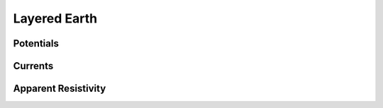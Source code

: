 .. _fields_from_grounded_sources_layered_earth:

Layered Earth
=============

.. _fields_from_grounded_sources_layered_earth_potentials:

Potentials
----------

.. _fields_from_grounded_sources_layered_earth_currents:

Currents
--------

.. _fields_from_grounded_sources_layered_earth_apparent_resistivity:

Apparent Resistivity
--------------------

